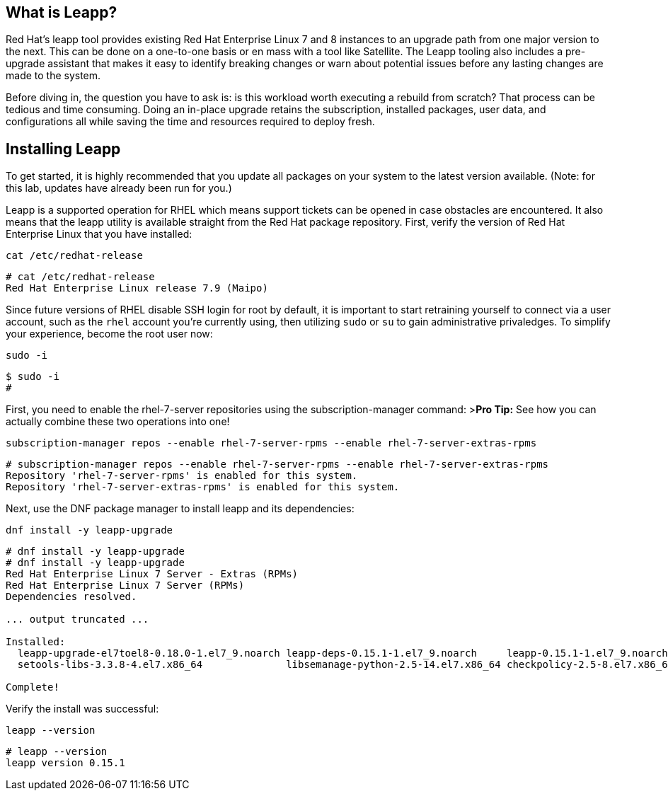 == What is Leapp?

Red Hat’s leapp tool provides existing Red Hat Enterprise Linux 7 and 8
instances to an upgrade path from one major version to the next. This
can be done on a one-to-one basis or en mass with a tool like Satellite.
The Leapp tooling also includes a pre-upgrade assistant that makes it
easy to identify breaking changes or warn about potential issues before
any lasting changes are made to the system.

Before diving in, the question you have to ask is: is this workload
worth executing a rebuild from scratch? That process can be tedious and
time consuming. Doing an in-place upgrade retains the subscription,
installed packages, user data, and configurations all while saving the
time and resources required to deploy fresh.

== Installing Leapp

To get started, it is highly recommended that you update all packages on
your system to the latest version available. (Note: for this lab,
updates have already been run for you.)

Leapp is a supported operation for RHEL which means support tickets can
be opened in case obstacles are encountered. It also means that the
leapp utility is available straight from the Red Hat package repository.
First, verify the version of Red Hat Enterprise Linux that you have
installed:

[source,bash]
----
cat /etc/redhat-release
----

[source,bash]
----
# cat /etc/redhat-release
Red Hat Enterprise Linux release 7.9 (Maipo)
----

Since future versions of RHEL disable SSH login for root by default, it
is important to start retraining yourself to connect via a user account,
such as the `+rhel+` account you’re currently using, then utilizing
`+sudo+` or `+su+` to gain administrative privaledges. To simplify your
experience, become the root user now:

[source,bash]
----
sudo -i
----

[source,bash]
----
$ sudo -i
#
----

First, you need to enable the rhel-7-server repositories using the
subscription-manager command: >**Pro Tip:** See how you can actually
combine these two operations into one!

[source,bash]
----
subscription-manager repos --enable rhel-7-server-rpms --enable rhel-7-server-extras-rpms
----

[source,bash]
----
# subscription-manager repos --enable rhel-7-server-rpms --enable rhel-7-server-extras-rpms
Repository 'rhel-7-server-rpms' is enabled for this system.
Repository 'rhel-7-server-extras-rpms' is enabled for this system.
----

Next, use the DNF package manager to install leapp and its dependencies:

[source,bash]
----
dnf install -y leapp-upgrade
----

[source,bash]
----
# dnf install -y leapp-upgrade
# dnf install -y leapp-upgrade
Red Hat Enterprise Linux 7 Server - Extras (RPMs)                                                                                                                                                      0.0  B/s |   0  B     00:00
Red Hat Enterprise Linux 7 Server (RPMs)                                                                                                                                                               0.0  B/s |   0  B     00:00
Dependencies resolved.

... output truncated ...

Installed:
  leapp-upgrade-el7toel8-0.18.0-1.el7_9.noarch leapp-deps-0.15.1-1.el7_9.noarch     leapp-0.15.1-1.el7_9.noarch  python2-leapp-0.15.1-1.el7_9.noarch  leapp-upgrade-el7toel8-deps-0.18.0-1.el7_9.noarch python-IPy-0.75-6.el7.noarch
  setools-libs-3.3.8-4.el7.x86_64              libsemanage-python-2.5-14.el7.x86_64 checkpolicy-2.5-8.el7.x86_64 audit-libs-python-2.8.5-4.el7.x86_64 policycoreutils-python-2.5-34.el7.x86_64

Complete!
----

Verify the install was successful:

[source,bash]
----
leapp --version
----

[source,bash]
----
# leapp --version
leapp version 0.15.1
----
